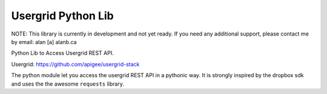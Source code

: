 Usergrid Python Lib
===================

NOTE: This library is currently in development and not yet ready. If you need any additional support, please contact me by email: alan [a] alanb.ca

Python Lib to Access Usergrid REST API.

Usergrid: https://github.com/apigee/usergrid-stack

The python module let you access the usergrid REST API in a pythonic way. It is strongly inspired by
the dropbox sdk and uses the the awesome ``requests`` library.
